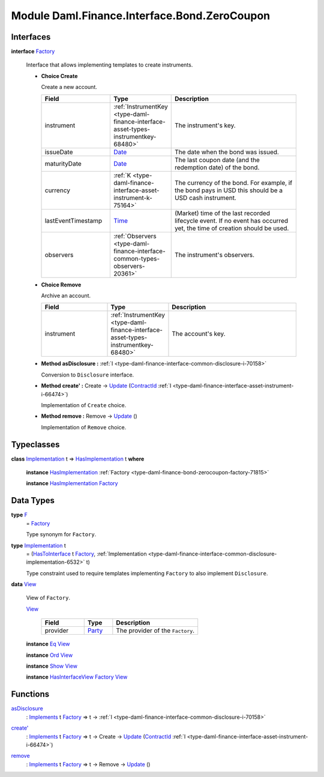 .. Copyright (c) 2022 Digital Asset (Switzerland) GmbH and/or its affiliates. All rights reserved.
.. SPDX-License-Identifier: Apache-2.0

.. _module-daml-finance-interface-bond-zerocoupon-57257:

Module Daml.Finance.Interface.Bond.ZeroCoupon
=============================================

Interfaces
----------

.. _type-daml-finance-interface-bond-zerocoupon-factory-77382:

**interface** `Factory <type-daml-finance-interface-bond-zerocoupon-factory-77382_>`_

  Interface that allows implementing templates to create instruments\.
  
  + **Choice Create**
    
    Create a new account\.
    
    .. list-table::
       :widths: 15 10 30
       :header-rows: 1
    
       * - Field
         - Type
         - Description
       * - instrument
         - :ref:`InstrumentKey <type-daml-finance-interface-asset-types-instrumentkey-68480>`
         - The instrument's key\.
       * - issueDate
         - `Date <https://docs.daml.com/daml/stdlib/Prelude.html#type-da-internal-lf-date-32253>`_
         - The date when the bond was issued\.
       * - maturityDate
         - `Date <https://docs.daml.com/daml/stdlib/Prelude.html#type-da-internal-lf-date-32253>`_
         - The last coupon date (and the redemption date) of the bond\.
       * - currency
         - :ref:`K <type-daml-finance-interface-asset-instrument-k-75164>`
         - The currency of the bond\. For example, if the bond pays in USD this should be a USD cash instrument\.
       * - lastEventTimestamp
         - `Time <https://docs.daml.com/daml/stdlib/Prelude.html#type-da-internal-lf-time-63886>`_
         - (Market) time of the last recorded lifecycle event\. If no event has occurred yet, the time of creation should be used\.
       * - observers
         - :ref:`Observers <type-daml-finance-interface-common-types-observers-20361>`
         - The instrument's observers\.
  
  + **Choice Remove**
    
    Archive an account\.
    
    .. list-table::
       :widths: 15 10 30
       :header-rows: 1
    
       * - Field
         - Type
         - Description
       * - instrument
         - :ref:`InstrumentKey <type-daml-finance-interface-asset-types-instrumentkey-68480>`
         - The account's key\.
  
  + **Method asDisclosure \:** :ref:`I <type-daml-finance-interface-common-disclosure-i-70158>`
    
    Conversion to ``Disclosure`` interface\.
  
  + **Method create' \:** Create \-\> `Update <https://docs.daml.com/daml/stdlib/Prelude.html#type-da-internal-lf-update-68072>`_ (`ContractId <https://docs.daml.com/daml/stdlib/Prelude.html#type-da-internal-lf-contractid-95282>`_ :ref:`I <type-daml-finance-interface-asset-instrument-i-66474>`)
    
    Implementation of ``Create`` choice\.
  
  + **Method remove \:** Remove \-\> `Update <https://docs.daml.com/daml/stdlib/Prelude.html#type-da-internal-lf-update-68072>`_ ()
    
    Implementation of ``Remove`` choice\.

Typeclasses
-----------

.. _class-daml-finance-interface-bond-zerocoupon-hasimplementation-17175:

**class** `Implementation <type-daml-finance-interface-bond-zerocoupon-implementation-72979_>`_ t \=\> `HasImplementation <class-daml-finance-interface-bond-zerocoupon-hasimplementation-17175_>`_ t **where**

  **instance** `HasImplementation <class-daml-finance-interface-bond-zerocoupon-hasimplementation-17175_>`_ :ref:`Factory <type-daml-finance-bond-zerocoupon-factory-71815>`
  
  **instance** `HasImplementation <class-daml-finance-interface-bond-zerocoupon-hasimplementation-17175_>`_ `Factory <type-daml-finance-interface-bond-zerocoupon-factory-77382_>`_

Data Types
----------

.. _type-daml-finance-interface-bond-zerocoupon-f-69872:

**type** `F <type-daml-finance-interface-bond-zerocoupon-f-69872_>`_
  \= `Factory <type-daml-finance-interface-bond-zerocoupon-factory-77382_>`_
  
  Type synonym for ``Factory``\.

.. _type-daml-finance-interface-bond-zerocoupon-implementation-72979:

**type** `Implementation <type-daml-finance-interface-bond-zerocoupon-implementation-72979_>`_ t
  \= (`HasToInterface <https://docs.daml.com/daml/stdlib/Prelude.html#class-da-internal-interface-hastointerface-68104>`_ t `Factory <type-daml-finance-interface-bond-zerocoupon-factory-77382_>`_, :ref:`Implementation <type-daml-finance-interface-common-disclosure-implementation-6532>` t)
  
  Type constraint used to require templates implementing ``Factory`` to also
  implement ``Disclosure``\.

.. _type-daml-finance-interface-bond-zerocoupon-view-57884:

**data** `View <type-daml-finance-interface-bond-zerocoupon-view-57884_>`_

  View of ``Factory``\.
  
  .. _constr-daml-finance-interface-bond-zerocoupon-view-23899:
  
  `View <constr-daml-finance-interface-bond-zerocoupon-view-23899_>`_
  
    .. list-table::
       :widths: 15 10 30
       :header-rows: 1
    
       * - Field
         - Type
         - Description
       * - provider
         - `Party <https://docs.daml.com/daml/stdlib/Prelude.html#type-da-internal-lf-party-57932>`_
         - The provider of the ``Factory``\.
  
  **instance** `Eq <https://docs.daml.com/daml/stdlib/Prelude.html#class-ghc-classes-eq-22713>`_ `View <type-daml-finance-interface-bond-zerocoupon-view-57884_>`_
  
  **instance** `Ord <https://docs.daml.com/daml/stdlib/Prelude.html#class-ghc-classes-ord-6395>`_ `View <type-daml-finance-interface-bond-zerocoupon-view-57884_>`_
  
  **instance** `Show <https://docs.daml.com/daml/stdlib/Prelude.html#class-ghc-show-show-65360>`_ `View <type-daml-finance-interface-bond-zerocoupon-view-57884_>`_
  
  **instance** `HasInterfaceView <https://docs.daml.com/daml/stdlib/Prelude.html#class-da-internal-interface-hasinterfaceview-4492>`_ `Factory <type-daml-finance-interface-bond-zerocoupon-factory-77382_>`_ `View <type-daml-finance-interface-bond-zerocoupon-view-57884_>`_

Functions
---------

.. _function-daml-finance-interface-bond-zerocoupon-asdisclosure-48392:

`asDisclosure <function-daml-finance-interface-bond-zerocoupon-asdisclosure-48392_>`_
  \: `Implements <https://docs.daml.com/daml/stdlib/Prelude.html#type-da-internal-interface-implements-92077>`_ t `Factory <type-daml-finance-interface-bond-zerocoupon-factory-77382_>`_ \=\> t \-\> :ref:`I <type-daml-finance-interface-common-disclosure-i-70158>`

.. _function-daml-finance-interface-bond-zerocoupon-createtick-14895:

`create' <function-daml-finance-interface-bond-zerocoupon-createtick-14895_>`_
  \: `Implements <https://docs.daml.com/daml/stdlib/Prelude.html#type-da-internal-interface-implements-92077>`_ t `Factory <type-daml-finance-interface-bond-zerocoupon-factory-77382_>`_ \=\> t \-\> Create \-\> `Update <https://docs.daml.com/daml/stdlib/Prelude.html#type-da-internal-lf-update-68072>`_ (`ContractId <https://docs.daml.com/daml/stdlib/Prelude.html#type-da-internal-lf-contractid-95282>`_ :ref:`I <type-daml-finance-interface-asset-instrument-i-66474>`)

.. _function-daml-finance-interface-bond-zerocoupon-remove-63077:

`remove <function-daml-finance-interface-bond-zerocoupon-remove-63077_>`_
  \: `Implements <https://docs.daml.com/daml/stdlib/Prelude.html#type-da-internal-interface-implements-92077>`_ t `Factory <type-daml-finance-interface-bond-zerocoupon-factory-77382_>`_ \=\> t \-\> Remove \-\> `Update <https://docs.daml.com/daml/stdlib/Prelude.html#type-da-internal-lf-update-68072>`_ ()
